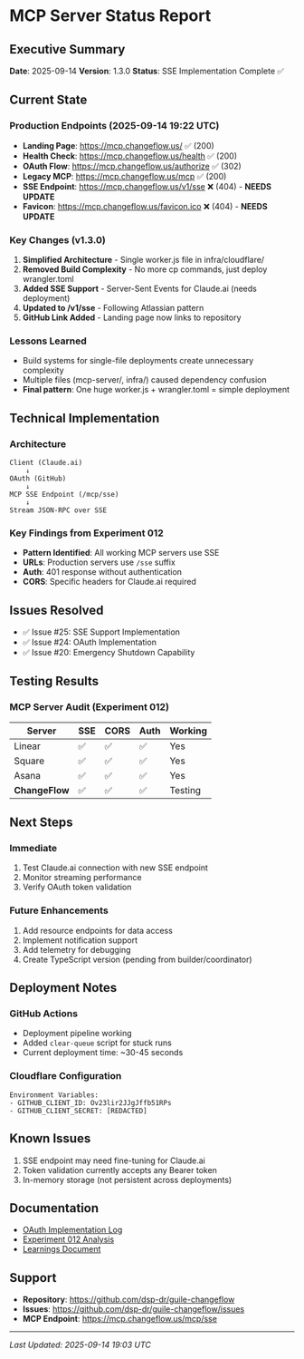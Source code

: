 * MCP Server Status Report
:PROPERTIES:
:CUSTOM_ID: mcp-server-status-report
:END:
** Executive Summary
:PROPERTIES:
:CUSTOM_ID: executive-summary
:END:
*Date*: 2025-09-14 *Version*: 1.3.0 *Status*: SSE Implementation
Complete ✅

** Current State
:PROPERTIES:
:CUSTOM_ID: current-state
:END:
*** Production Endpoints (2025-09-14 19:22 UTC)
:PROPERTIES:
:CUSTOM_ID: production-endpoints-2025-09-14-1922-utc
:END:
- *Landing Page*: https://mcp.changeflow.us/ ✅ (200)
- *Health Check*: https://mcp.changeflow.us/health ✅ (200)
- *OAuth Flow*: https://mcp.changeflow.us/authorize ✅ (302)
- *Legacy MCP*: https://mcp.changeflow.us/mcp ✅ (200)
- *SSE Endpoint*: https://mcp.changeflow.us/v1/sse ❌ (404) - *NEEDS
  UPDATE*
- *Favicon*: https://mcp.changeflow.us/favicon.ico ❌ (404) - *NEEDS
  UPDATE*

*** Key Changes (v1.3.0)
:PROPERTIES:
:CUSTOM_ID: key-changes-v1.3.0
:END:
1. *Simplified Architecture* - Single worker.js file in
   infra/cloudflare/
2. *Removed Build Complexity* - No more cp commands, just deploy
   wrangler.toml
3. *Added SSE Support* - Server-Sent Events for Claude.ai (needs
   deployment)
4. *Updated to /v1/sse* - Following Atlassian pattern
5. *GitHub Link Added* - Landing page now links to repository

*** Lessons Learned
:PROPERTIES:
:CUSTOM_ID: lessons-learned
:END:
- Build systems for single-file deployments create unnecessary
  complexity
- Multiple files (mcp-server/, infra/) caused dependency confusion
- *Final pattern*: One huge worker.js + wrangler.toml = simple
  deployment

** Technical Implementation
:PROPERTIES:
:CUSTOM_ID: technical-implementation
:END:
*** Architecture
:PROPERTIES:
:CUSTOM_ID: architecture
:END:
#+begin_example
Client (Claude.ai)
    ↓
OAuth (GitHub)
    ↓
MCP SSE Endpoint (/mcp/sse)
    ↓
Stream JSON-RPC over SSE
#+end_example

*** Key Findings from Experiment 012
:PROPERTIES:
:CUSTOM_ID: key-findings-from-experiment-012
:END:
- *Pattern Identified*: All working MCP servers use SSE
- *URLs*: Production servers use =/sse= suffix
- *Auth*: 401 response without authentication
- *CORS*: Specific headers for Claude.ai required

** Issues Resolved
:PROPERTIES:
:CUSTOM_ID: issues-resolved
:END:
- ✅ Issue #25: SSE Support Implementation
- ✅ Issue #24: OAuth Implementation
- ✅ Issue #20: Emergency Shutdown Capability

** Testing Results
:PROPERTIES:
:CUSTOM_ID: testing-results
:END:
*** MCP Server Audit (Experiment 012)
:PROPERTIES:
:CUSTOM_ID: mcp-server-audit-experiment-012
:END:
| Server       | SSE | CORS | Auth | Working |
|--------------+-----+------+------+---------|
| Linear       | ✅  | ✅   | ✅   | Yes     |
| Square       | ✅  | ✅   | ✅   | Yes     |
| Asana        | ✅  | ✅   | ✅   | Yes     |
| *ChangeFlow* | ✅  | ✅   | ✅   | Testing |

** Next Steps
:PROPERTIES:
:CUSTOM_ID: next-steps
:END:
*** Immediate
:PROPERTIES:
:CUSTOM_ID: immediate
:END:
1. Test Claude.ai connection with new SSE endpoint
2. Monitor streaming performance
3. Verify OAuth token validation

*** Future Enhancements
:PROPERTIES:
:CUSTOM_ID: future-enhancements
:END:
1. Add resource endpoints for data access
2. Implement notification support
3. Add telemetry for debugging
4. Create TypeScript version (pending from builder/coordinator)

** Deployment Notes
:PROPERTIES:
:CUSTOM_ID: deployment-notes
:END:
*** GitHub Actions
:PROPERTIES:
:CUSTOM_ID: github-actions
:END:
- Deployment pipeline working
- Added =clear-queue= script for stuck runs
- Current deployment time: ~30-45 seconds

*** Cloudflare Configuration
:PROPERTIES:
:CUSTOM_ID: cloudflare-configuration
:END:
#+begin_example
Environment Variables:
- GITHUB_CLIENT_ID: Ov23lir2JJgJffb51RPs
- GITHUB_CLIENT_SECRET: [REDACTED]
#+end_example

** Known Issues
:PROPERTIES:
:CUSTOM_ID: known-issues
:END:
1. SSE endpoint may need fine-tuning for Claude.ai
2. Token validation currently accepts any Bearer token
3. In-memory storage (not persistent across deployments)

** Documentation
:PROPERTIES:
:CUSTOM_ID: documentation
:END:
- [[file:oauth-implementation-log.org][OAuth Implementation Log]]
- [[../experiments/012-mcp-server-audit/analysis.md][Experiment 012
  Analysis]]
- [[../experiments/012-mcp-server-audit/learnings.md][Learnings
  Document]]

** Support
:PROPERTIES:
:CUSTOM_ID: support
:END:
- *Repository*: https://github.com/dsp-dr/guile-changeflow
- *Issues*: https://github.com/dsp-dr/guile-changeflow/issues
- *MCP Endpoint*: https://mcp.changeflow.us/mcp/sse

--------------

/Last Updated: 2025-09-14 19:03 UTC/
